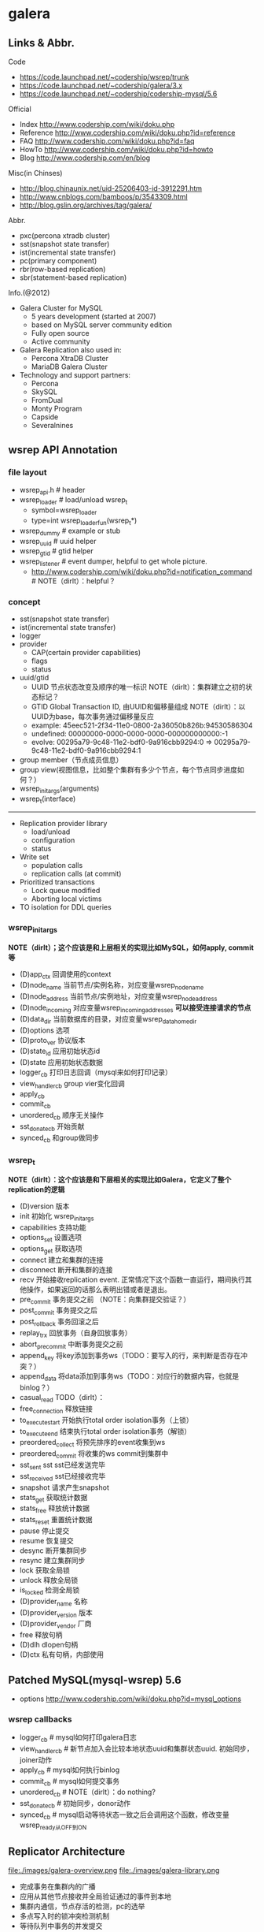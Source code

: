 * galera
** Links & Abbr.
Code
   - https://code.launchpad.net/~codership/wsrep/trunk
   - https://code.launchpad.net/~codership/galera/3.x
   - https://code.launchpad.net/~codership/codership-mysql/5.6

Official
   - Index http://www.codership.com/wiki/doku.php
   - Reference http://www.codership.com/wiki/doku.php?id=reference
   - FAQ http://www.codership.com/wiki/doku.php?id=faq
   - HowTo http://www.codership.com/wiki/doku.php?id=howto
   - Blog http://www.codership.com/en/blog

Misc(in Chinses)
   - http://blog.chinaunix.net/uid-25206403-id-3912291.htm
   - http://www.cnblogs.com/bamboos/p/3543309.html
   - http://blog.gslin.org/archives/tag/galera/

Abbr.
   - pxc(percona xtradb cluster)
   - sst(snapshot state transfer)
   - ist(incremental state transfer)
   - pc(primary component)
   - rbr(row-based replication)
   - sbr(statement-based replication)

Info.(@2012)
   - Galera Cluster for MySQL
     - 5 years development (started at 2007)
     - based on MySQL server community edition
     - Fully open source
     - Active community
   - Galera Replication also used in:
     - Percona XtraDB Cluster
     - MariaDB Galera Cluster
   - Technology and support partners:
     - Percona
     - SkySQL
     - FromDual
     - Monty Program
     - Capside
     - Severalnines

** wsrep API Annotation
*** file layout
   - wsrep_api.h # header
   - wsrep_loader # load/unload wsrep_t
     - symbol=wsrep_loader
     - type=int wsrep_loader_fun(wsrep_t*)
   - wsrep_dummy # example or stub
   - wsrep_uuid # uuid helper
   - wsrep_gtid # gtid helper
   - wsrep_listener # event dumper, helpful to get whole picture.
     - http://www.codership.com/wiki/doku.php?id=notification_command # NOTE（dirlt）：helpful？

*** concept
   - sst(snapshot state transfer)
   - ist(incremental state transfer)
   - logger
   - provider
     - CAP(certain provider capabilities)
     - flags
     - status
   - uuid/gtid
     - UUID 节点状态改变及顺序的唯一标识 NOTE（dirlt）：集群建立之初的状态标记？
     - GTID Global Transaction ID, 由UUID和偏移量组成 NOTE（dirlt）：以UUID为base，每次事务通过偏移量反应
     - example: 45eec521-2f34-11e0-0800-2a36050b826b:94530586304
     - undefined: 00000000-0000-0000-0000-000000000000:-1
     - evolve: 00295a79-9c48-11e2-bdf0-9a916cbb9294:0 => 00295a79-9c48-11e2-bdf0-9a916cbb9294:1
   - group member（节点成员信息）
   - group view(视图信息，比如整个集群有多少个节点，每个节点同步进度如何？） 
   - wsrep_init_args(arguments)
   - wsrep_t(interface)

--------------------

   - Replication provider library
     - load/unload
     - configuration
     - status
   - Write set 
     - population calls
     - replication calls (at commit)
   - Prioritized transactions
     - Lock queue modified
     - Aborting local victims
   - TO isolation for DDL queries

*** wsrep_init_args
*NOTE（dirlt）；这个应该是和上层相关的实现比如MySQL，如何apply, commit等*

   - (D)app_ctx 回调使用的context
   - (D)node_name 当前节点/实例名称，对应变量wsrep_node_name
   - (D)node_address 当前节点/实例地址，对应变量wsrep_node_address
   - (D)node_incoming 对应变量wsrep_incoming_addresses *可以接受连接请求的节点*
   - (D)data_dir 当前数据库的目录，对应变量wsrep_data_home_dir
   - (D)options 选项
   - (D)proto_ver 协议版本
   - (D)state_id 应用初始状态id
   - (D)state 应用初始状态数据
   - logger_cb 打印日志回调（mysql来如何打印记录）
   - view_handler_cb group vier变化回调
   - apply_cb 
   - commit_cb 
   - unordered_cb 顺序无关操作
   - sst_donate_cb 开始贡献
   - synced_cb 和group做同步

*** wsrep_t
*NOTE（dirlt）：这个应该是和下层相关的实现比如Galera，它定义了整个replication的逻辑*

   - (D)version 版本
   - init 初始化 wsrep_init_args
   - capabilities 支持功能
   - options_set 设置选项
   - options_get 获取选项
   - connect 建立和集群的连接
   - disconnect 断开和集群的连接
   - recv 开始接收replication event. 正常情况下这个函数一直运行，期间执行其他操作，如果返回的话那么表明出错或者是退出。
   - pre_commit 事务提交之前 （NOTE：向集群提交验证？）
   - post_commit 事务提交之后
   - post_rollback 事务回滚之后
   - replay_trx 回放事务（自身回放事务）
   - abort_pre_commit 中断事务提交之前
   - append_key 将key添加到事务ws（TODO：要写入的行，来判断是否存在冲突？）
   - append_data 将data添加到事务ws（TODO：对应行的数据内容，也就是binlog？）
   - casual_read  TODO（dirlt）：
   - free_connection 释放链接
   - to_execute_start 开始执行total order isolation事务（上锁）
   - to_execute_end 结束执行total order isolation事务（解锁）
   - preordered_collect 将预先排序的event收集到ws
   - preordered_commit 将收集的ws commit到集群中
   - sst_sent sst sst已经发送完毕
   - sst_received sst已经接收完毕
   - snapshot 请求产生snapshot
   - stats_get 获取统计数据
   - stats_free 释放统计数据
   - stats_reset 重置统计数据
   - pause 停止提交
   - resume 恢复提交
   - desync 断开集群同步
   - resync 建立集群同步
   - lock 获取全局锁
   - unlock 释放全局锁
   - is_locked 检测全局锁
   - (D)provider_name 名称
   - (D)provider_version 版本
   - (D)provider_vendor 厂商
   - free 释放句柄
   - (D)dlh dlopen句柄
   - (D)ctx 私有句柄，内部使用

** Patched MySQL(mysql-wsrep) 5.6
   - options http://www.codership.com/wiki/doku.php?id=mysql_options

*** wsrep callbacks
   - logger_cb # mysql如何打印galera日志
   - view_handler_cb # 新节点加入会比较本地状态uuid和集群状态uuid. 初始同步，joiner动作
   - apply_cb # mysql如何执行binlog
   - commit_cb # mysql如何提交事务
   - unordered_cb # NOTE（dirlt）：do nothing?
   - sst_donate_cb # 初始同步，donor动作
   - synced_cb # mysql启动等待状态一致之后会调用这个函数，修改变量wsrep_ready从OFF到ON

** Replicator Architecture
file:./images/galera-overview.png file:./images/galera-library.png

   - 完成事务在集群内的广播
   - 应用从其他节点接收并全局验证通过的事件到本地
   - 集群内通信，节点存活的检测，pc的选举
   - 多点写入时的锁冲突检测机制
   - 等待队列中事务的并发提交

--------------------

file:./images/galera-gcs2.png

file:./images/galera-gcs.jpg

   - Group Communication层实现统一全局数据同步策略和集群内所有事务的排序，便于生成GTID。
     - Galera cluster is built on top of *a proprietary group communication system* layer which implements virtual synchrony QoS. 
     - Virtual synchrony unifies data delivery and cluster membership service which gives clear formalism regarding message delivery semantics. 
     - It also provides total ordering of messages from multiple sources which is very handy in building global transaction IDs in multi-master cluster. 
   - 节点接收请求后在commit之前，由wsrep API调用galera库进行集群内广播，所有其他节点验证（certification）成功后事务在集群所有节点进行提交，反之roll back。
   - Replication层完成数据同步，由slave queue和applier组成，在事务的同步过程中，事务在队列中以及应用线程中时于节点本地产生锁冲突处理方式。效率直接影响整个集群的写入性能。

--------------------

file:./images/galera-certification.png file:./images/galera-certification-en.png

在数据库事务提交时，会使用2阶段提交方式，在ha_trans_commit中，首先会针对每一个存储引擎执行一个ht->prepare函数，而对于Galera，在内部实现也是当作一个内嵌的存储引擎使用的，所以它执行的是wsrep_prepare，这个函数的功能是将在执行过程中产生的binlog通过下面会介绍到的接口append_data传到其它节点上面去（或者没有传过去，只是将这些数据对象存储在本地，等待提交操作），然后再通过下面这个接口pre_commit去与其它节点的Galera通讯检查有没有冲突，这个过程也就是在 *介绍Galera的文章中说到的certification阶段* 。 *NOTE(dirlt):是在本地先提交吗？*
   - Transactions process independently in each cluster node
   - Transaction write sets will be replicated at commit time
   - Cluster wide conflicts resolved by certification test

** Synchonization Mechanism
*** Virtual Synchrony
http://en.wikipedia.org/wiki/Virtual_synchrony

*** Finite State Machine
   - http://www.codership.com/wiki/doku.php?id=galera_node_fsm
   - http://www.codership.com/wiki/doku.php?id=node_failure
   - http://www.codership.com/wiki/doku.php?id=node_provisioning_recovery

file:./images/galera-fsm.png

   1. Node establishes connection to a primary component.
   2. Node succeeds in state transfer request. It starts to cache the writesets.
   3. Node receives state snapshot. Now it has all cluster data and can start applying the cached writesets. *Flow control* is turned on to ensure eventual slave queue decrease.
   4. Node completes catching up with the cluster (slave queue is empty). *Flow control* is turned on to keep slave queue empty. In MySQL wsrep_ready status variable is set to 1 and the node is allowed to process transactions.
   5. Node receives state transfer request. *Flow control* is relaxed as for JOINER. The node caches the writesets it can't apply.
   6. Node completes state transfer to joiner.

For clarity the following transitions were omitted from the graph:
   - At any time, cluster configuration change event can send the node to PRIMARY or OPEN state, e.g. SYNCED -> OPEN when a node loses connection to primary component due to network partition.
   - If the node does not need a state transfer (e.g. node restart in an idle cluster) it goes straight PRIMARY -> JOINED.

options:
   - wsrep_new_cluster # setup a new cluster
   - wsrep_cluster_address=gcomm://192.168.0.1 # Once you have a cluster running and you want to add/reconnect another node to it, you must supply an address of one of the cluster members in the cluster address （只需要指定任意一个地址即可） The new node only needs to connect to one of the existing members. It will automatically retrieve the cluster map and reconnect to the rest of the nodes.

*** Flow Control
http://www.codership.com/wiki/doku.php?id=flow_control

   - wsrep_flow_control_sent = #times node has begged for flow control
   - wsrep_flow_control_recvd = #times node received flow control stop signal
   - wsrep_flow_control_paused = fraction of time the node had to pause for flow control
   - wsrep_local_recv_queue = length of slave queue
   - Gcs.fc_limit = high water mark for the flow control, FC stop will be sent when this is reached
   - Gcs.fc_factor = limit * factor is the low water mark, FC continue will be sent when slave queue returned down to this mark

*** Writeset Cache
http://www.codership.com/wiki/doku.php?id=gcache

*Swap Size Requirements* 

During normal operation MySQL/Galera node does not consume much more memory than a regular MySQL server. Additional memory is consumed for certification index and uncommitted writesets, but normally this should not be noticeable in a typical application. There is one exception though: （维护certification index以及没有提交的writeset)

Writeset caching during state transfer. When a node is receiving a state transfer it cannot process and apply incoming writesets because it has no state to apply them to yet. Depending on a state transfer mechanism (e.g. mysqldump) the node that sends state transfer may not be able to apply writesets as well. Thus they need to cache those writesets for a catch-up phase. Currently the writesets are cached in memory and, if the system runs out of memory either state transfer will fail or the cluster would block waiting for the state transfer to end.(在state transfer阶段，donor是不可以写入的，所以在这期间需要缓存所有到达的writeset)

To control memory usage for writeset caching, check Galera parameters: *NOTE（dirlt）：by flow control*
   - gcs.recv_q_hard_limit, 
   - gcs.recv_q_soft_limit, 
   - gcs.max_throttle.

*** Snapshot Transfer
*(SST)State Snapshot Transfer*
   - http://www.codership.com/wiki/doku.php?id=sst_mysql
   - http://www.codership.com/wiki/doku.php?id=scriptable_state_snapshot_transfer
*(IST)Incremental Snapshot Transfer*
   - http://www.codership.com/wiki/doku.php?id=ist

三种方式sst,通过wsrep_sst_method变量配置
   - mysqldump => wsrep_sst_mysqldump
    - Logical backup
    - Slowest method
    - Configure authentication
      - wsrep_sst_auth=”root:rootpass”
      - Super privilege needed
    - Make sure SST user in donor node can take mysqldump from donor and load it over the network to joiner node(You can try this manually beforehand)
   - rsync => wsrep_sst_rsync
     - Physical backup
     - Fast method
     - Can only be used when node is starting
     - Rsyncing datadirectory under running InnoDB is not possible
   - xtrabackup => wsrep_sst_xtrabackup
     - Contributed by Percona
     - Probably the fastest method
     - Uses xtrabackup
     - Least blocking on Donor side (short readlock is still used when backup starts)

There are two conceptually different ways to transfer a state from one MySQL server to another:
   - Using mysqldump. This requires the receiving server to be fully initialized and ready to accept connections *before* the transfer. This method is by definition blocking, in that it blocks donor server from modifying its own state for the duration of transfer. It is also the slowest of all, and in the loaded cluster that might be an issue in a loaded cluster.（使用mysqldump。要求在transfer之前配置好。会阻塞donor操作，速度比较慢，高负载情况下会有问题）
   - Copying data files directly. This requires that the receiving server is initialized *after* the transfer. rsync, xtrabackup and other methods fall into this category. These methods a much faster than mysqldump, but they have certain limitations, like they can be used only on server startup and receiving server must be configured very similarly to the donor (e.g. innodb_file_per_table should be the same and so on). Some of these methods, e.g. xtrabackup, can be potentially made non-blocking on donor.（直接copy文件。要求transfer之后配置好？？速度比较快，但是要求配置源和目的配置相同。使用xtrabackup不会阻塞donor)
   - *Xtrabackup and rsync SST cannot be used for a running server.* It is not possible to copy datafiles under running InnoDB. Having wsrep_address set to a list of node addresses and starting replication on a running node can lead to node crash. *TODO（dirlt）：Xtrabackup需要停机处理吗？*

SST Donor
   - All SST methods cause some disturbance for donor node
   - By default donor accepts client connections, although committing will be prohibited for a while
   - If wsrep_sst_donor_rejects_queries is set, donor gives unknown command error to clients
   - Best practice is to dedicate a reference node for donor and backup activities（使用单独一台机器来做参照节点，这个机器上面没有负载，可以用作备份以及donor)

IST(Very effective)
   - If joining node had some previous state and gcache spans to that, then IST can be used.
   - Gcache is mmap, available disk space is upper limit for size allocation. 'gcache.size' parameter defines how big cache will be maintained.
   - A short asynchronous replication session. If communication is bad quality, node can drop and join back fast with IST.

*** Parallel Applying
file:./images/galera-parallel-applying.png

   - Galera assigns non-conflicting WS tasks to parallel appliers 
   - Works not on database, not on table, but on row level
   - Applier threads launched at MySQL startup. 
   - wsrep_slave_threads=n
   - Optimal applier count depends on work load
     - Monitor wsrep_cert_deps_distance
     - Max ~4 * #CPUcores

*** Primary Component
   - http://www.codership.com/wiki/doku.php?id=galera_arbitrator
   - http://www.codership.com/wiki/doku.php?id=weighted_quorum

TODO(dirlt):

*** Online Schema Upgrade
http://www.codership.com/wiki/doku.php?id=rolling_schema_upgrade

DDL is non-transactional, and therefore bad for replication. Galera has two methods for DDL
   - TOI, Total Order Isolation
   - RSU, Rolling Schema Upgrade
Use wsrep_osu_method to choose either option. *ALTER TABLE to create new autoinc column will cause issues. Every node has different autoinc incrementand offset settings.*

*Total Order Isolation* （DDL同步在所有节点上，期间屏蔽操作）
   - DDL is replicated up-front
   - Each node will get the DDL statement and must process the DDL at same slot in transaction stream
   - Galera will isolate the affected table/database for the duration of DDL processing

file:./images/galera-schema-upgrade-toi.png 

file:./images/galera-schema-upgrade-toi2.png

*Rolling Schema Upgrade* （节点首先desync，DDL作用在节点上之后，然后resync） 
   - DDL is not replicated
   - Galera will take the node out of replication for the duration of DDL processing
   - When DDL is done with, node will catch up with missed transactions (like IST)
   - DBA should roll RSU operation over allnodes
   - Requires backwards compatible schema changes

file:./images/galera-schema-upgrade-rsu.png 

file:./images/galera-schema-upgrade-rsu2.png 

file:./images/galera-schema-upgrade-rsu3.png 

file:./images/galera-schema-upgrade-rsu4.png

** Certification Based Replication
*** Introduction
Certification based replication uses group communication and transaction ordering techniques to achieve synchronous replication. Transactions execute optimistically in a single node (or replica) and, at commit time, run a coordinated certification process to enforce global consistency. Global coordination is achieved with the help of a broadcast service, that establishes a global total order among concurrent transactions. (基于 *组通信* 以及 *事务顺序化* 技术来达到同步备份。事务首先是乐观地在本地执行，然后提交给其他节点做验证来保证全局一致性）

Pre-requisites for certification based replication: *NOTE（dirlt）：that's why InnoDB is choosen？*
   - database is transactional (i.e. it can rollback uncommitted changes)（数据库必须支持事务）
   - each replication event changes the database atomically（备份事件要能够原子性执行）
   - replicated events are globally ordered (i.e. applied on all instances in the same order)（必须全局有序）

The main idea is that a transaction is executed conventionally until the commit point, under the assumption that there will be no conflict. This is called optimistic execution. When the client issues a COMMIT command (but before the actual commit has happened), all changes made to the database by the transaction and the primary keys of changed rows are collected into a writeset. This writeset is then replicated to the rest of the nodes. After that, the writeset undergoes a deterministic certification test (using the collected primary keys) on each node (including the writeset originator node) which determines if the writeset can be applied or not. If the certification test fails, the writeset is dropped and the original transaction is rolled back. If the test succeeds, the transaction is committed and the writeset is applied on the rest of the nodes.（在本地首先乐观执行，然后在COMMIT时候将修改的writeset通过到其他节点做certification判断是否会产生冲突. 如果失败的话那么本地事务回滚而且放弃writeset, 如果成功的话那么本地事务提交并且通知将writeset作用在其他节点上）

The certification test implemented in Galera depends on the global ordering of transactions. Each transaction is assigned a global ordinal sequence number during replication. Thus, when a transaction reaches the commit point, it is known what was the sequence number of the last transaction it did not conflict with. The interval between those two numbers is an uncertainty land: transactions in this interval have not seen the effects of each other. Therefore, all transactions in this interval are checked for primary key conflicts with the transaction in question. The certification test fails if a conflict is detected. Since the procedure is deterministic and all replicas receive transactions in the same order, all nodes reach the same decision about the outcome of the transaction. The node that started the transaction can then notify the client application if the transaction has been committed or not. （每个事务提交都会分配一个全局有序id。如果这个id是当前最新id的话，那么就可以直接提交，否则需要检查id+1到最新id区间的writeset和当前id是否存在冲突，那么验证会失败） *TODO（dirlt）：xid 和 [xid+1, lastest-id]做验证，如果冲突的话，是放弃xid还是[xid+1, lastest-id]其中冲突的部分？我觉得应该是xid!*

Database Hot-Spots
   - Some rows where many transactions want to write to simultaneously（行冲突）
   - Patterns like queue or ID allocation can be hot-spots（ID分配）

Certification based replication (or more precisely, certification-based conflict resolution) is based on academic research, in particular on Fernando Pedone's Ph.D. thesis http://www.inf.usi.ch/faculty/pedone/Paper/199x/These-2090-Pedone.pdf

*** Consistent read(read causality)
file:./images/galera-consistent-read.png

There is causal dependency between operations on two database connections:
   - One thread does a database operation
   - And some other thread is expecting to see the values of earlier write
*wsrep_causal_reads=ON* Every read (select, show) will wait until slave queue has been fully applied. There is timeout for max causal read wait: *replicator.causal_read_keepalive*

*** Multi-Master Conflicts
Galera uses optimistic concurrency control:
   - If two transactions modify same row on different nodes at the same time, one of the transactions must abort. *Victim transaction will get deadlock error*
   - Application should retry deadlocked transactions, however not all applications have retrying logic inbuilt.

Diagnosing Multi-Master Conflicts:
   - wsrep_log_conflicts will print info of each cluster conflict in mysql error log
   - Cert.log_conflicts to print out information of the conflicting transaction
   - Status variables to monitor:
     - wsrep_local_bf_aborts
     - wsrep_local_cert_failures
   - by using wsrep_debug configuration, all conflicts (...and plenty of other information) will be logged

Retry Autocommit:
   - Galera can retry autocommit transaction on behalf of the client application, inside of the MySQL server
   - MySQL will not return deadlock error, but will silently retry the transaction
   - wsrep_retry_autocommit=n will retry the transaction n times before giving up and returning deadlock error
   - Retrying applies only to autocommit transactions, as retrying is not safe for multi-statement transactions

** Miscellaneous 
*** Parameters
http://www.codership.com/wiki/doku.php?id=galera_parameters

*** Status Variables
http://www.codership.com/wiki/doku.php?id=galera_status_0.8 
   - mysql> SHOW STATUS LIKE 'wsrep_%';

*** Configuration 
http://www.codership.com/wiki/doku.php?id=configuration_tips

   - wsrep_provider # a path to Galera library.
   - wsrep_cluster_address # cluster connection URL.
   - binlog_format=ROW # TODO（dirlt）：？？
   - default_storage_engine=InnoDB
   - innodb_autoinc_lock_mode=2 # TODO（dirlt）：？？
   - innodb_flush_log_at_trx_commit=2 # TODO（dirlt）：？？
   - innodb_doublewrite=1 #TODO（dirlt）：？？

*** Monitoring
http://www.codership.com/wiki/doku.php?id=monitoring 

*** Notification
Cluster can trigger notifications. Use for: 
   - load balancer configuration 
   - monitoring
wsrep_notify_cmd defines the script to handle notifications.

*** Backup
Best practices:
   - Dedicate a reference node for backups
   - Assign global trx ID with the backup
     - Global transaction ID (GTID) marks a position in the cluster transaction stream
     - Backup with known GTID make it possible to utilize IST when joining new nodes
     - 备份GTID可以在节点加入的时候使用IST来补进度

Possible methods:
   1. Disconnecting a node for backup
   2. Using SST script interface
   3. xtrabackup

*Disconnecting a node for backup*

file:./images/galera-backup-disconnect-node.png  

file:./images/galera-backup-backup.png

*Backup by SST API*

file:./images/galera-backup-by-sst-api.png

*Backup by xtrabackup*
   - Xtrabackup is hot backup method and can be used anytime
   - Simple, efficient
   - Use *--galera-info* option to get global transaction ID logged into separate galera info file

*** Limitations
http://www.codership.com/wiki/doku.php?id=limitations

** Related Articles
*** Commercial
   - User Stories | Codership : http://www.codership.com/user-stories
   - Who is using Galera Cluster? | Codership : http://www.codership.com/content/who-using-galera-cluster
   - MySQLPlus Reader's Choice: Galera is the hottest technology of 2013 | Codership : http://www.codership.com/content/mysqlplus-readers-choice-galera-hottest-technology-2013

*** Tech Issue
   - Dealing with Locking Sessions | Codership : http://www.codership.com/content/dealing-locking-sessions 
   - Controlling Auto Increments | Codership : http://www.codership.com/content/controlling-auto-increments
   - Multi-Master Arithmetics | Codership : http://www.codership.com/content/multi-master-arithmetics
   - Wating For The Miracle | Codership : http://www.codership.com/content/wating-miracle
   - Something to blog about | Codership : http://www.codership.com/content/something-blog-about-0
   - How Hard Could That Be? Take II. | Codership : http://www.codership.com/content/how-hard-could-be-take-ii # GLB with libc overloading
   - 5 Tips for migrating your MySQL server to a Galera Cluster | Codership : http://www.codership.com/content/5-tips-migrating-your-mysql-server-galera-cluster
     - MyISAM is supported.
     - better use primary key from day one *TODO(dirlt): is it functional necessary or because it affects performance?*
     - stay away from what you don't know(event and trigger)
   - Order of Business | Codership : http://www.codership.com/content/order-business
   - Murphy’s Law is also valid for Galera Cluster for MySQL | FromDual : http://fromdual.com/murphys-law-is-also-valid-for-galera-cluster-for-mysql

*** Bechmark
   - How Much Can Galera Sysbench? | Codership : http://www.codership.com/content/galera-sysbench
   - SysBench on EC2: Size Matters | Codership : http://www.codership.com/content/sysbench-ec2-size-matters
   - Scaling-out OLTP load on Amazon EC2 revisited. | Codership : http://www.codership.com/content/scaling-out-oltp-load-amazon-ec2-revisited
   - Using Trend to visualize GLB performance (with a little help from nc, calc and bash) | Codership : http://www.codership.com/content/using-trend-visualize-glb-performance-little-help-nc-calc-and-bash
   - What's The Difference, Kenneth? | Codership : http://www.codership.com/content/whats-difference-kenneth
   - Benchmarking Galera replication overhead - MySQL Performance Blog : http://www.mysqlperformanceblog.com/2011/10/13/benchmarking-galera-replication-overhead/
   - Synchronous Replication Loves You | Codership : http://www.codership.com/content/sysbench-synchrones-transatlantiques
   - Synchronous Replication Loves You Again | Codership : http://www.codership.com/content/synchronous-replication-loves-you-again
   - *case-study* Scaling Drupal stack with Galera: part 1 | Codership : http://www.codership.com/content/scaling-drupal-stack-galera-part-1
   - *case-study* Scaling Drupal stack with Galera: part 2, The Mystery of a Failed Login | Codership : http://www.codership.com/content/scaling-drupal-stack-galera-part-2-mystery-failed-login

*** Presentation
   - http://www.codership.com/files/presentations/UC11_galera.pdf
   - State of the art: Galera - synchronous replication for InnoDB - MySQL Performance Blog : http://www.mysqlperformanceblog.com/2009/10/27/state-of-the-art-galera-synchronous-replication-for-innodb/
   - MySQL Galera Replication Cluster Tutorial : http://www.severalnines.com/clustercontrol-mysql-galera-tutorial
   - Galera Cluster Best Practices | Percona Live: MySQL Conference And Expo 2013 : http://www.percona.com/live/mysql-conference-2013/sessions/galera-cluster-best-practices
   - How to Understand Galera Replication | Percona Live: MySQL Conference And Expo 2013 : http://www.percona.com/live/mysql-conference-2013/sessions/how-understand-galera-replication-0
   - Load balancing MySQL with HaProxy | Percona Live: MySQL Conference And Expo 2013 : https://www.percona.com/live/mysql-conference-2013/sessions/load-balancing-mysql-haproxy
   - Evaluating MySQL High Availability alternatives | Percona Live: MySQL Conference And Expo 2013 : http://www.percona.com/live/mysql-conference-2013/sessions/evaluating-mysql-high-availability-alternatives
   - Introduction to Galera : http://www.slideshare.net/henrikingo/introduction-to-galera
